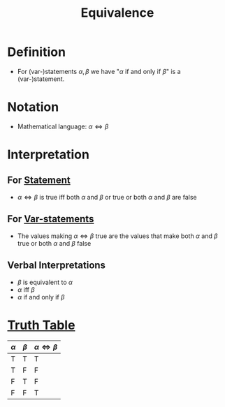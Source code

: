 :PROPERTIES:
:ID:       584329a2-63ec-47b3-bdb6-a3c86e37e30e
:END:
#+title: Equivalence

* Definition
- For (var-)statements \(\alpha, \beta\) we have "\(\alpha \text{ if and only if } \beta\)" is a (var-)statement.

* Notation
- Mathematical language: \(\alpha \Leftrightarrow \beta\)

* Interpretation
** For [[id:675d2e38-6ee5-49a0-9c07-bb1b5291a2f7][Statement]]
- \(\alpha \Leftrightarrow \beta\) is true iff both \(\alpha\) and \(\beta\) or true or both \(\alpha\) and \(\beta\) are false
** For [[id:ac356044-060c-4b67-84f2-6361c9c574bb][Var-statements]]
- The values making \(\alpha \Leftrightarrow \beta\) true are the values that make both \(\alpha\) and \(\beta\) true or both \(\alpha\) and \(\beta\) false
** Verbal Interpretations
- \(\beta\) is equivalent to \(\alpha\)
- \(\alpha\) iff \(\beta\)
- \(\alpha\) if and only if \(\beta\)

* [[id:597a548b-60b2-41e7-aae9-8b1328d06e65][Truth Table]]
| \(\alpha\) | \(\beta\) | \(\alpha\Leftrightarrow\beta\) |
|------------+-----------+--------------------------------|
| T          | T         | T                              |
| T          | F         | F                              |
| F          | T         | F                              |
| F          | F         | T                              |
